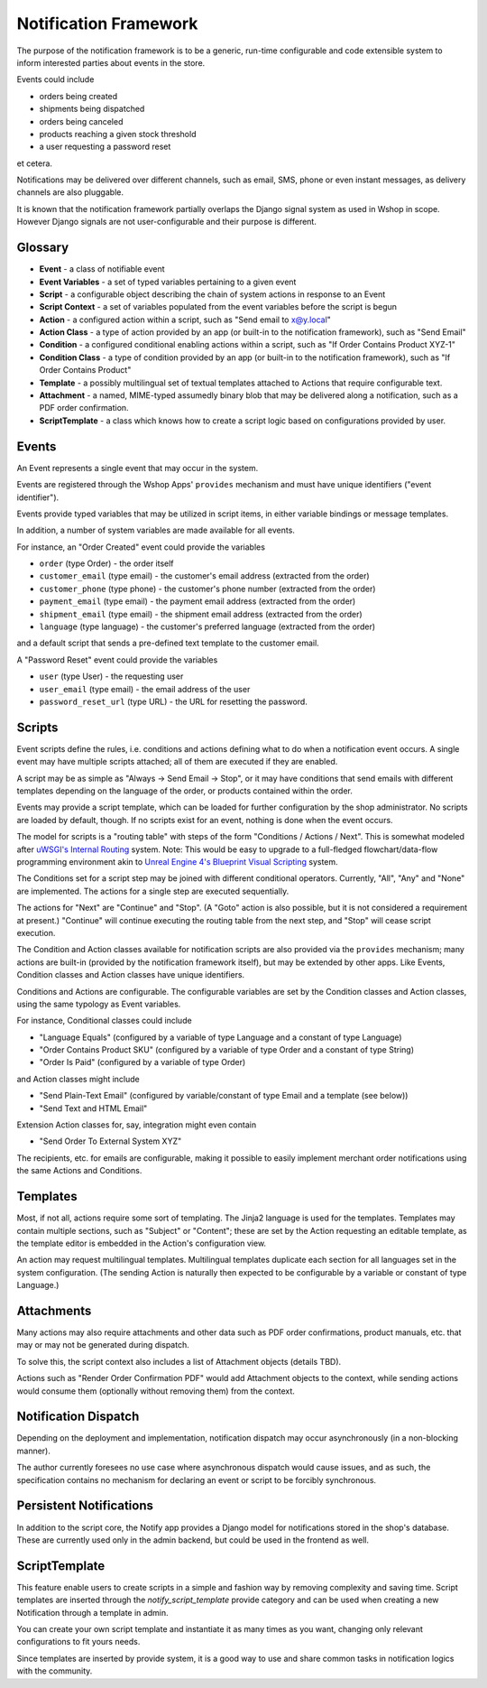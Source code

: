 Notification Framework
======================

The purpose of the notification framework is to be a generic, run-time
configurable and code extensible system to inform interested parties
about events in the store.

Events could include

-  orders being created
-  shipments being dispatched
-  orders being canceled
-  products reaching a given stock threshold
-  a user requesting a password reset

et cetera.

Notifications may be delivered over different channels, such as email,
SMS, phone or even instant messages, as delivery channels are also
pluggable.

It is known that the notification framework partially overlaps the
Django signal system as used in Wshop in scope. However Django signals
are not user-configurable and their purpose is different.

Glossary
--------

-  **Event** - a class of notifiable event
-  **Event Variables** - a set of typed variables pertaining to a given
   event
-  **Script** - a configurable object describing the chain of system
   actions in response to an Event
-  **Script Context** - a set of variables populated from the event
   variables before the script is begun
-  **Action** - a configured action within a script, such as "Send email
   to x@y.local"
-  **Action Class** - a type of action provided by an app (or built-in
   to the notification framework), such as "Send Email"
-  **Condition** - a configured conditional enabling actions within a
   script, such as "If Order Contains Product XYZ-1"
-  **Condition Class** - a type of condition provided by an app (or
   built-in to the notification framework), such as "If Order Contains
   Product"
-  **Template** - a possibly multilingual set of textual templates
   attached to Actions that require configurable text.
-  **Attachment** - a named, MIME-typed assumedly binary blob that may
   be delivered along a notification, such as a PDF order confirmation.
-  **ScriptTemplate** - a class which knows how to create a script logic
   based on configurations provided by user.

Events
------

An Event represents a single event that may occur in the system.

Events are registered through the Wshop Apps' ``provides`` mechanism and
must have unique identifiers ("event identifier").

Events provide typed variables that may be utilized in script items, in
either variable bindings or message templates.

In addition, a number of system variables are made available for all
events.

For instance, an "Order Created" event could provide the variables

-  ``order`` (type Order) - the order itself
-  ``customer_email`` (type email) - the customer's email address
   (extracted from the order)
-  ``customer_phone`` (type phone) - the customer's phone number
   (extracted from the order)
-  ``payment_email`` (type email) - the payment email address (extracted
   from the order)
-  ``shipment_email`` (type email) - the shipment email address
   (extracted from the order)
-  ``language`` (type language) - the customer's preferred language
   (extracted from the order)

and a default script that sends a pre-defined text template to the
customer email.

A "Password Reset" event could provide the variables

-  ``user`` (type User) - the requesting user
-  ``user_email`` (type email) - the email address of the user
-  ``password_reset_url`` (type URL) - the URL for resetting the
   password.

Scripts
-------

Event scripts define the rules, i.e. conditions and actions defining
what to do when a notification event occurs. A single event may have
multiple scripts attached; all of them are executed if they are enabled.

A script may be as simple as "Always -> Send Email -> Stop", or it may
have conditions that send emails with different templates depending on
the language of the order, or products contained within the order.

Events may provide a script template, which can be loaded for further
configuration by the shop administrator. No scripts are loaded by
default, though. If no scripts exist for an event, nothing is done when
the event occurs.

The model for scripts is a "routing table" with steps of the form
"Conditions / Actions / Next". This is somewhat modeled after `uWSGI's
Internal Routing`_ system. Note: This would be easy to upgrade to a
full-fledged flowchart/data-flow programming environment akin to `Unreal
Engine 4's Blueprint Visual Scripting`_ system.

The Conditions set for a script step may be joined with different
conditional operators. Currently, "All", "Any" and "None" are
implemented. The actions for a single step are executed sequentially.

The actions for "Next" are "Continue" and "Stop". (A "Goto" action is
also possible, but it is not considered a requirement at present.)
"Continue" will continue executing the routing table from the next step,
and "Stop" will cease script execution.

The Condition and Action classes available for notification scripts are
also provided via the ``provides`` mechanism; many actions are built-in
(provided by the notification framework itself), but may be extended by
other apps. Like Events, Condition classes and Action classes have
unique identifiers.

Conditions and Actions are configurable. The configurable variables are
set by the Condition classes and Action classes, using the same typology
as Event variables.

For instance, Conditional classes could include

-  "Language Equals" (configured by a variable of type Language and a
   constant of type Language)
-  "Order Contains Product SKU" (configured by a variable of type Order
   and a constant of type String)
-  "Order Is Paid" (configured by a variable of type Order)

and Action classes might include

-  "Send Plain-Text Email" (configured by variable/constant of type
   Email and a template (see below))
-  "Send Text and HTML Email"

Extension Action classes for, say, integration might even contain

-  "Send Order To External System XYZ"

The recipients, etc. for emails are configurable, making it possible to
easily implement merchant order notifications using the same Actions and
Conditions.

Templates
---------

Most, if not all, actions require some sort of templating. The Jinja2
language is used for the templates. Templates may contain multiple
sections, such as "Subject" or "Content"; these are set by the Action
requesting an editable template, as the template editor is embedded in
the Action's configuration view.

An action may request multilingual templates. Multilingual templates
duplicate each section for all languages set in the system
configuration. (The sending Action is naturally then expected to be
configurable by a variable or constant of type Language.)

Attachments
-----------

Many actions may also require attachments and other data such as PDF
order confirmations, product manuals, etc. that may or may not be
generated during dispatch.

To solve this, the script context also includes a list of Attachment
objects (details TBD).

Actions such as "Render Order Confirmation PDF" would add Attachment
objects to the context, while sending actions would consume them
(optionally without removing them) from the context.

Notification Dispatch
---------------------

Depending on the deployment and implementation, notification dispatch
may occur asynchronously (in a non-blocking manner).

The author currently foresees no use case where asynchronous dispatch
would cause issues, and as such, the specification contains no mechanism
for declaring an event or script to be forcibly synchronous.

Persistent Notifications
------------------------

In addition to the script core, the Notify app provides a Django model
for notifications stored in the shop's database. These are currently
used only in the admin backend, but could be used in the frontend as
well.

ScriptTemplate
--------------

This feature enable users to create scripts in a simple and fashion way
by removing complexity and saving time. Script templates are inserted
through the `notify_script_template` provide category and can be used
when creating a new Notification through a template in admin.

You can create your own script template and instantiate it as many times
as you want, changing only relevant configurations to fit yours needs.

Since templates are inserted by provide system, it is a good way to use
and share common tasks in notification logics with the community.

.. _uWSGI's Internal Routing: https://uwsgi-docs.readthedocs.org/en/latest/InternalRouting.html
.. _Unreal Engine 4's Blueprint Visual Scripting: https://docs.unrealengine.com/latest/INT/Engine/Blueprints/index.html
